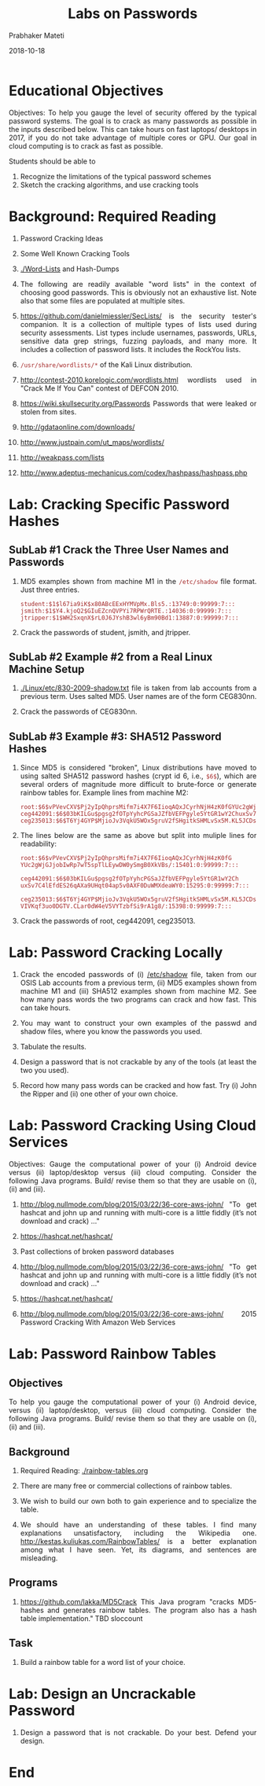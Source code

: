 
# -*- mode: org -*-
#+date: 2018-10-18
#+TITLE: Labs on Passwords
#+AUTHOR: Prabhaker Mateti
#+HTML_LINK_HOME: ../../Top/index.html
#+HTML_LINK_UP: ../
#+HTML_HEAD: <style> P,li {text-align: justify} code {color: brown;} @media screen {BODY {margin: 10%} }</style>
#+BIND: org-html-preamble-format (("en" "<a href=\"../../\"> ../../</a>"))
#+BIND: org-html-postamble-format (("en" "<hr size=1>Copyright &copy; 2018 <a href=\"http://www.wright.edu/~pmateti\">www.wright.edu/~pmateti</a> &bull; %d"))
#+STARTUP:showeverything
#+OPTIONS: toc:2

* Educational Objectives

Objectives: To help you gauge the level of security offered by the
typical password systems.  The goal is to crack as many passwords as
possible in the inputs described below.  This can take hours on fast
laptops/ desktops in 2017, if you do not take advantage of multiple
cores or GPU.  Our goal in cloud computing is to crack as fast as
possible.  

Students should be able to
  
1. Recognize the limitations of the typical password schemes
1. Sketch the cracking algorithms, and use cracking tools

* Background: Required Reading

1. Password Cracking Ideas
1. Some Well Known Cracking Tools
 
1. [[./Word-Lists]] and Hash-Dumps

1. The following are readily available "word lists" in the context of
   choosing good passwords.  This is obviously not an exhaustive
   list.  Note also that some files are populated at multiple sites.

1. https://github.com/danielmiessler/SecLists/ is the security
   tester's companion. It is a collection of multiple types of lists
   used during security assessments. List types include usernames,
   passwords, URLs, sensitive data grep strings, fuzzing payloads, and
   many more.  It includes a collection of password lists.  It
   includes the RockYou lists.

1. =/usr/share/wordlists/*= of the Kali Linux distribution.

1. http://contest-2010.korelogic.com/wordlists.html wordlists used in
   "Crack Me If You Can" contest of DEFCON 2010.

1. https://wiki.skullsecurity.org/Passwords Passwords that were leaked or stolen from sites. 

1. http://gdataonline.com/downloads/

1. http://www.justpain.com/ut_maps/wordlists/
1. http://weakpass.com/lists
1. http://www.adeptus-mechanicus.com/codex/hashpass/hashpass.php

* Lab: Cracking Specific Password Hashes

** SubLab #1 Crack the Three User Names and Passwords 

1. MD5 examples shown from machine M1 in the =/etc/shadow= file
   format.  Just three entries.

   #+begin_src text
student:$1$l67ia9iK$x80ABcEExHYMVpMx.Bls5.:13749:0:99999:7:::
jsmith:$1$Y4.kjoQ2$GIuEZcnQVPYi7RPWrQRTE.:14036:0:99999:7:::
jtripper:$1$WH2SxqnX$rL0J6JYshB3wl6yBm90Bd1:13887:0:99999:7:::
#+end_src

1. Crack the passwords of student, jsmith, and jtripper.

** SubLab #2 Example #2 from a Real Linux Machine Setup

1. [[./Linux/etc/830-2009-shadow.txt]] file is taken from lab accounts from a previous term.
   Uses salted MD5.  User names are of the form CEG830nn.

1. Crack the passwords of CEG830nn.

** SubLab #3 Example #3: SHA512 Password Hashes

1. Since MD5 is considered "broken", Linux distributions have moved to
   using salted SHA512 password hashes (crypt id 6, i.e., =$6$=),
   which are several orders of magnitude more difficult to brute-force
   or generate rainbow tables for.  Example lines from machine M2:
   #+begin_src text
root:$6$vPVevCXV$Pj2yIpQhprsMifm7i4X7F6IioqAQxJCyrhNjH4zK0fGYUc2gWjGJjobIwRp7wT5spTlLEywDW0ySmgB0XkVBs/:15401:0:99999:7:::
ceg442091:$6$03bKILGu$pgsg2fOTpYyhcPGSaJZfbVEFPgyle5YtGR1wY2ChuxSv7C4lEfdES26qAXa9UHqt04ap5v0AXF0DuWMXdeaWY0:15295:0:99999:7:::
ceg235013:$6$T6Yj4GYP$MjioJv3VqkU5WOx5gruV2fSHgitkSHMLvSx5M.KL5JCDsVIVKqf3uo0DGTV.CLar0dW4eV5VYTzbfSi9rA1g8/:15398:0:99999:7:::
#+end_src

1. The lines below are the same as above but split into muliple lines
   for readability:

  #+begin_src text
root:$6$vPVevCXV$Pj2yIpQhprsMifm7i4X7F6IioqAQxJCyrhNjH4zK0fG
YUc2gWjGJjobIwRp7wT5spTlLEywDW0ySmgB0XkVBs/:15401:0:99999:7:::

ceg442091:$6$03bKILGu$pgsg2fOTpYyhcPGSaJZfbVEFPgyle5YtGR1wY2Ch
uxSv7C4lEfdES26qAXa9UHqt04ap5v0AXF0DuWMXdeaWY0:15295:0:99999:7:::

ceg235013:$6$T6Yj4GYP$MjioJv3VqkU5WOx5gruV2fSHgitkSHMLvSx5M.KL5JCDs
VIVKqf3uo0DGTV.CLar0dW4eV5VYTzbfSi9rA1g8/:15398:0:99999:7:::
#+end_src

1. Crack the passwords of root, ceg442091, ceg235013.

* Lab: Password Cracking Locally

1. Crack the encoded passwords of (i) [[./etc-shadow.txt][/etc/shadow]] file, taken from our
   OSIS Lab accounts from a previous term, (ii) MD5 examples shown
   from machine M1 and (iii) SHA512 examples shown from machine M2.
   See how many pass words the two programs can crack and how
   fast. This can take hours.

1. You may want to construct your own examples of the passwd and
   shadow files, where you know the passwords you used.

1. Tabulate the results.
    
1. Design a password that is not crackable by any of the tools (at
   least the two you used).

1. Record how many pass words can be cracked and how fast.  Try (i)
   John the Ripper and (ii) one other of your own choice.

* Lab: Password Cracking Using Cloud Services

Objectives: Gauge the computational power of your (i) Android device
versus (ii) laptop/desktop versus (iii) cloud computing.  Consider the
following Java programs.  Build/ revise them so that they are usable
on (i), (ii) and (iii).

1. http://blog.nullmode.com/blog/2015/03/22/36-core-aws-john/ "To get
   hashcat and john up and running with multi-core is a little fiddly
   (it’s not download and crack) ..."

1. https://hashcat.net/hashcat/

1. Past collections of broken password databases

1. http://blog.nullmode.com/blog/2015/03/22/36-core-aws-john/ "To get
   hashcat and john up and running with multi-core is a little fiddly
   (it’s not download and crack) ..."

1. https://hashcat.net/hashcat/

1. http://blog.nullmode.com/blog/2015/03/22/36-core-aws-john/ 2015
   Password Cracking With Amazon Web Services


* Lab: Password Rainbow Tables

** Objectives

To help you gauge the computational power of your (i)
Android device, versus (ii) laptop/desktop, versus (iii) cloud
computing.  Consider the following Java programs.  Build/ revise them
so that they are usable on (i), (ii) and (iii).

** Background

1. Required Reading: [[./rainbow-tables.org]]
1. There are many free or commercial collections of rainbow tables.
1. We wish to build our own both to gain experience and to specialize
   the table.

1. We should have an understanding of these tables.  I find many
   explanations unsatisfactory, including the Wikipedia
   one. http://kestas.kuliukas.com/RainbowTables/ is a better
   explanation among what I have seen.  Yet, its diagrams, and
   sentences are misleading.

** Programs

1. https://github.com/lakka/MD5Crack This Java program "cracks
   MD5-hashes and generates rainbow tables.  The program also has a
   hash table implementation."  TBD sloccount

** Task

1. Build a rainbow table for a word list of your choice.

* Lab: Design an Uncrackable Password

1. Design a password that is not crackable.  Do your best.  Defend
   your design.

* End
# Local variables:
# after-save-hook: org-html-export-to-html
# end:
